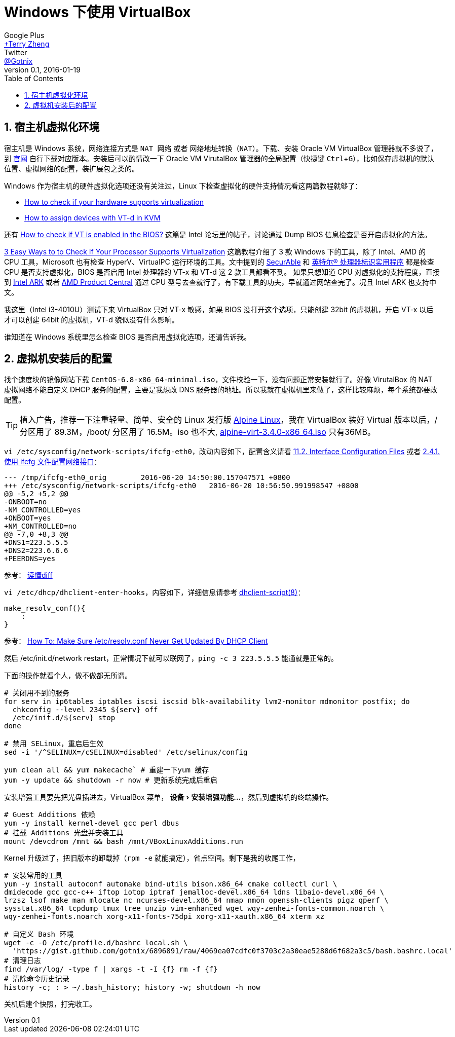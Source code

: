 = Windows 下使用 VirtualBox
Google Plus <https://plus.google.com/u/0/+TerryZheng-404/about[+Terry Zheng]>; Twitter <https://twitter.com/Gotnix[@Gotnix]>
v0.1, 2016-01-19
:lang: zh-cmn-Hans
:doctype: article
:description: Windows 下使用 VirutalBox
:keywords: VirtualBox, Virtualization
:icons: font
:source-highlighter: highlightjs
:linkcss!:
:numbered:
:idprefix:
:toc: right
:toclevels: 3
:experimental:
:showtitle:

== 宿主机虚拟化环境
宿主机是 Windows 系统，网络连接方式是 `NAT 网络` 或者 `网络地址转换（NAT）`。下载、安装 Oracle VM VirtualBox 管理器就不多说了，到 https://www.virtualbox.org/wiki/Downloads[官网] 自行下载对应版本。安装后可以酌情改一下 Oracle VM VirutalBox 管理器的全局配置（快捷键 kbd:[Ctrl+G]），比如保存虚拟机的默认位置、虚拟网络的配置，装扩展包之类的。 

Windows 作为宿主机的硬件虚拟化选项还没有关注过，Linux 下检查虚拟化的硬件支持情况看这两篇教程就够了：

* http://virt-tools.org/learning/check-hardware-virt/[How to check if your hardware supports virtualization]
* http://www.linux-kvm.org/page/How_to_assign_devices_with_VT-d_in_KVM[How to assign devices with VT-d in KVM]

还有 https://software.intel.com/en-us/forums/virtualization-software-development/topic/304499[How to check if VT is enabled in the BIOS?] 这篇是 Intel 论坛里的帖子，讨论通过 Dump BIOS 信息检查是否开启虚拟化的方法。

http://www.technorms.com/8208/check-if-processor-supports-virtualization[3 Easy Ways to to Check If Your Processor Supports Virtualization] 这篇教程介绍了 3 款 Windows 下的工具，除了 Intel、AMD 的 CPU 工具，Microsoft 也有检查 HyperV、VirtualPC 运行环境的工具。文中提到的 http://www.grc.com/securable.htm[SecurAble] 和 http://www.intel.com/p/en_US/support/highlights/processors/toolspiu/[英特尔(R) 处理器标识实用程序] 都是检查 CPU 是否支持虚拟化，BIOS 是否启用 Intel 处理器的 VT-x 和 VT-d 这 2 款工具都看不到。 如果只想知道 CPU 对虚拟化的支持程度，直接到 http://ark.intel.com/[Intel ARK] 或者 http://products.amd.com/[AMD Product Central] 通过 CPU 型号去查就行了，有下载工具的功夫，早就通过网站查完了。况且 Intel ARK 也支持中文。

我这里（Intel i3-4010U）测试下来 VirtualBox 只对 VT-x 敏感，如果 BIOS 没打开这个选项，只能创建 32bit 的虚拟机，开启 VT-x 以后才可以创建 64bit 的虚拟机，VT-d 貌似没有什么影响。

谁知道在 Windows 系统里怎么检查 BIOS 是否启用虚拟化选项，还请告诉我。 

== 虚拟机安装后的配置
找个速度块的镜像网站下载 `CentOS-6.8-x86_64-minimal.iso`，文件校验一下，没有问题正常安装就行了。好像 VirutalBox 的 NAT 虚拟网络不能自定义 DHCP 服务的配置，主要是我想改 DNS 服务器的地址。所以我就在虚拟机里来做了，这样比较麻烦，每个系统都要改配置。

[TIP]
====
植入广告，推荐一下注重轻量、简单、安全的 Linux 发行版 http://alpinelinux.org/about/[Alpine Linux]，我在 VirtualBox 装好 Virtual 版本以后，/ 分区用了 89.3M，/boot/ 分区用了 16.5M。iso 也不大, http://alpinelinux.org/downloads/[alpine-virt-3.4.0-x86_64.iso] 只有36MB。
====

`vi /etc/sysconfig/network-scripts/ifcfg-eth0`，改动内容如下，配置含义请看 
https://access.redhat.com/documentation/en-US/Red_Hat_Enterprise_Linux/6/html/Deployment_Guide/s1-networkscripts-interfaces.html[11.2. Interface Configuration Files] 或者 
https://access.redhat.com/documentation/zh-CN/Red_Hat_Enterprise_Linux/7/html/Networking_Guide/sec-Using_the_Command_Line_Interface.html[2.4.1. 使用 ifcfg 文件配置网络接口]：

[source,diff]
----
--- /tmp/ifcfg-eth0_orig        2016-06-20 14:50:00.157047571 +0800
+++ /etc/sysconfig/network-scripts/ifcfg-eth0   2016-06-20 10:56:50.991998547 +0800
@@ -5,2 +5,2 @@
-ONBOOT=no
-NM_CONTROLLED=yes
+ONBOOT=yes
+NM_CONTROLLED=no
@@ -7,0 +8,3 @@
+DNS1=223.5.5.5
+DNS2=223.6.6.6
+PEERDNS=yes
----
参考： http://www.ruanyifeng.com/blog/2012/08/how_to_read_diff.html[读懂diff]

`vi /etc/dhcp/dhclient-enter-hooks`，内容如下，详细信息请参考 http://linux.die.net/man/8/dhclient-script[dhclient-script(8)]：

[source,bash]
----
make_resolv_conf(){
    :
}
----
参考： http://www.cyberciti.biz/faq/dhclient-etcresolvconf-hooks/[How To: Make Sure /etc/resolv.conf Never Get Updated By DHCP Client]


然后 /etc/init.d/network restart，正常情况下就可以联网了，`ping -c 3 223.5.5.5` 能通就是正常的。


下面的操作就看个人，做不做都无所谓。

[source,bash]
----
# 关闭用不到的服务
for serv in ip6tables iptables iscsi iscsid blk-availability lvm2-monitor mdmonitor postfix; do
  chkconfig --level 2345 ${serv} off
  /etc/init.d/${serv} stop
done

# 禁用 SELinux，重启后生效
sed -i '/^SELINUX=/cSELINUX=disabled' /etc/selinux/config

yum clean all && yum makecache` # 重建一下yum 缓存
yum -y update && shutdown -r now # 更新系统完成后重启
----

安装增强工具要先把光盘插进去，VirtualBox 菜单， menu:设备[安装增强功能…]，然后到虚拟机的终端操作。
[source,bash]
----
# Guest Additions 依赖
yum -y install kernel-devel gcc perl dbus
# 挂载 Additions 光盘并安装工具
mount /devcdrom /mnt && bash /mnt/VBoxLinuxAdditions.run
----

Kernel 升级过了，把旧版本的卸载掉（`rpm -e` 就能搞定），省点空间。剩下是我的收尾工作，
[source,bash]
----
# 安装常用的工具
yum -y install autoconf automake bind-utils bison.x86_64 cmake collectl curl \
dmidecode gcc gcc-c++ iftop iotop iptraf jemalloc-devel.x86_64 ldns libaio-devel.x86_64 \
lrzsz lsof make man mlocate nc ncurses-devel.x86_64 nmap nmon openssh-clients pigz qperf \
sysstat.x86_64 tcpdump tmux tree unzip vim-enhanced wget wqy-zenhei-fonts-common.noarch \
wqy-zenhei-fonts.noarch xorg-x11-fonts-75dpi xorg-x11-xauth.x86_64 xterm xz

# 自定义 Bash 环境
wget -c -O /etc/profile.d/bashrc_local.sh \
  'https://gist.github.com/gotnix/6896891/raw/4069ea07cdfc0f3703c2a30eae5288d6f682a3c5/bash.bashrc.local'
# 清理日志
find /var/log/ -type f | xargs -t -I {f} rm -f {f}
# 清除命令历史记录
history -c; : > ~/.bash_history; history -w; shutdown -h now
----

关机后建个快照，打完收工。
